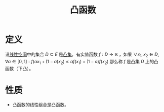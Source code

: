 #+title: 凸函数
#+roam_tags: 工程优化方法 泛函分析
#+roam_alias:

* 定义
设[[file:20201016153155-线性空间.org][线性空间]]中的集合 \(D \subseteq E\) 是[[file:20201021152537-凸集.org][凸集]]，有实值函数 \(f: D \to \mathbb{R} \) ，如果
\(\forall x_1,x_2 \in D,\forall a \in [0,1]:f(a x_1 + (1-a)x_2)\leq a f(x_1) + (1-a)f(x_2)\)
那么称 \(f\) 是凸集 \(D\) 上的凸函数（下凸）。
* 性质
- 凸函数的线性组合是凸函数。
